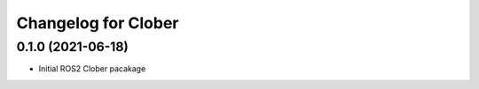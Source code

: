 
Changelog for Clober
^^^^^^^^^^^^^^^^^^^^^^^


0.1.0 (2021-06-18)
------------------
* Initial ROS2 Clober pacakage

